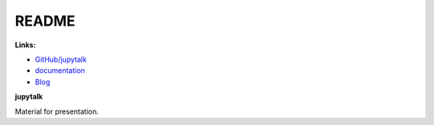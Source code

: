 
.. _l-README:

README
======

.. image:: https://travis-ci.org/sdpython/jupytalk.svg?branch=master
    :target: https://travis-ci.org/sdpython/jupytalk
    :alt: Build status

.. image:: https://ci.appveyor.com/api/projects/status/by2p84twqmfcdd21?svg=true
    :target: https://ci.appveyor.com/project/sdpython/jupytalk
    :alt: Build Status Windows

.. image:: https://badge.fury.io/py/jupytalk.svg
    :target: http://badge.fury.io/py/jupytalk

.. image:: https://img.shields.io/badge/license-MIT-blue.svg
    :alt: MIT License
    :target: http://opensource.org/licenses/MIT

.. image:: https://landscape.io/github/sdpython/jupytalk/master/landscape.svg?style=flat
   :target: https://landscape.io/github/sdpython/jupytalk/master
   :alt: Code Health

.. image:: https://requires.io/github/sdpython/jupytalk/requirements.svg?branch=master
     :target: https://requires.io/github/sdpython/jupytalk/requirements/?branch=master
     :alt: Requirements Status

.. image:: https://codecov.io/github/sdpython/jupytalk/coverage.svg?branch=master
    :target: https://codecov.io/github/sdpython/jupytalk?branch=master

.. image:: http://img.shields.io/github/issues/sdpython/jupytalk.png
    :alt: GitHub Issues
    :target: https://github.com/sdpython/jupytalk/issues

.. image:: https://badge.waffle.io/sdpython/jupytalk.png?label=ready&title=Ready
    :alt: Waffle
    :target: https://waffle.io/jupytalk/pymyinstall

**Links:**

* `GitHub/jupytalk <https://github.com/sdpython/jupytalk/>`_
* `documentation <http://www.xavierdupre.fr/app/jupytalk/helpsphinx/index.html>`_
* `Blog <http://www.xavierdupre.fr/app/jupytalk/helpsphinx/blog/main_0000.html#ap-main-0>`_

**jupytalk**

Material for presentation.
